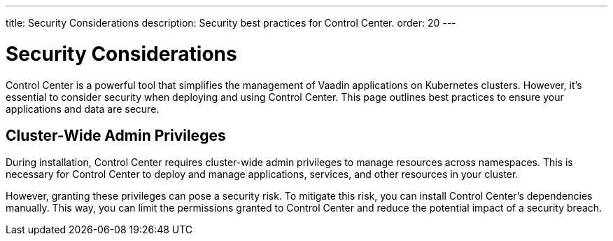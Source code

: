 ---
title: Security Considerations
description: Security best practices for Control Center.
order: 20
---

= Security Considerations

Control Center is a powerful tool that simplifies the management of Vaadin applications on Kubernetes clusters. However, it's essential to consider security when deploying and using Control Center. This page outlines best practices to ensure your applications and data are secure.


== Cluster-Wide Admin Privileges

During installation, Control Center requires cluster-wide admin privileges to manage resources across namespaces. This is necessary for Control Center to deploy and manage applications, services, and other resources in your cluster.

However, granting these privileges can pose a security risk. To mitigate this risk, you can install Control Center's dependencies manually. This way, you can limit the permissions granted to Control Center and reduce the potential impact of a security breach.


